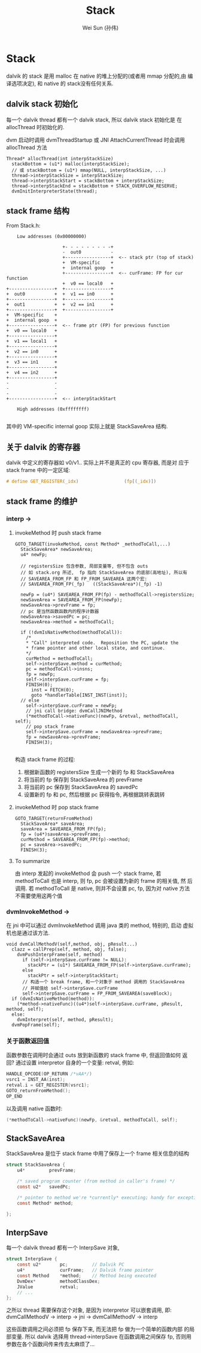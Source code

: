 #+TITLE: Stack
#+AUTHOR: Wei Sun (孙伟)
#+EMAIL: wei.sun@spreadtrum.com
* Stack
dalvik 的 stack 是用 malloc 在 native 的堆上分配的(或者用 mmap 分配的,由
编译选项决定), 和 native 的 stack没有任何关系.

** dalvik stack 初始化
每一个 dalvik thread 都有一个 dalvik stack, 所以 dalvik stack 初始化是
在 allocThread 时初始化的. 

dvm 启动时调用 dvmThreadStartup 或 JNI AttachCurrentThread 时会调用
allocThread 方法

#+BEGIN_SRC text
  Thread* allocThread(int interpStackSize)
    stackBottom = (u1*) malloc(interpStackSize);
    // 或 stackBottom = (u1*) mmap(NULL, interpStackSize, ...)
    thread->interpStackSize = interpStackSize;
    thread->interpStackStart = stackBottom + interpStackSize;
    thread->interpStackEnd = stackBottom + STACK_OVERFLOW_RESERVE;
    dvmInitInterpreterState(thread);
#+END_SRC

** stack frame 结构

From Stack.h:

#+BEGIN_EXAMPLE
    Low addresses (0x00000000)

                     +- - - - - - - - -+
                     -  out0           -
                     +-----------------+  <-- stack ptr (top of stack)
                     +  VM-specific    +
                     +  internal goop  +
                     +-----------------+  <-- curFrame: FP for cur function
                     +  v0 == local0   +
+-----------------+  +-----------------+
+  out0           +  +  v1 == in0      +
+-----------------+  +-----------------+
+  out1           +  +  v2 == in1      +
+-----------------+  +-----------------+
+  VM-specific    +
+  internal goop  +
+-----------------+  <-- frame ptr (FP) for previous function
+  v0 == local0   +
+-----------------+
+  v1 == local1   +
+-----------------+
+  v2 == in0      +
+-----------------+
+  v3 == in1      +
+-----------------+
+  v4 == in2      +
+-----------------+
-                 -
-                 -
-                 -
+-----------------+  <-- interpStackStart

    High addresses (0xffffffff)

#+END_EXAMPLE

其中的 VM-specific internal goop 实际上就是 StackSaveArea 结构.

** 关于 dalvik 的寄存器
dalvik 中定义的寄存器如 v0/v1.. 实际上并不是真正的 cpu 寄存器, 而是对
应于 stack frame 中的一定区域:

#+BEGIN_SRC c
  # define GET_REGISTER(_idx)                 (fp[(_idx)])
#+END_SRC

** stack frame 的维护
*** interp -> 
**** invokeMethod 时 push stack frame
#+BEGIN_SRC text
  GOTO_TARGET(invokeMethod, const Method* _methodToCall,...)
    StackSaveArea* newSaveArea;
    u4* newFp;
  
    // registersSize 包含参数, 局部变量等, 但不包含 outs
    // 如 stack.org 所述,  fp 指向 StackSaveArea 的底部(高地址), 所以有
    // SAVEAREA_FROM_FP 和 FP_FROM_SAVEAREA 这两个宏:
    // SAVEAREA_FROM_FP(_fp)   ((StackSaveArea*)(_fp) -1)
  
    newFp = (u4*) SAVEAREA_FROM_FP(fp) - methodToCall->registersSize;
    newSaveArea = SAVEAREA_FROM_FP(newFp);
    newSaveArea->prevFrame = fp;
    // pc 是当然函数函数内的程序计数器
    newSaveArea->savedPc = pc;
    newSaveArea->method = methodToCall;
  
    if (!dvmIsNativeMethod(methodToCall)):
      /*
      ,* "Call" interpreted code.  Reposition the PC, update the
      ,* frame pointer and other local state, and continue.
      ,*/
      curMethod = methodToCall;
      self->interpSave.method = curMethod;
      pc = methodToCall->insns;
      fp = newFp;
      self->interpSave.curFrame = fp;
      FINISH(0);
        inst = FETCH(0);
        goto *handlerTable[INST_INST(inst)];
    // else
      self->interpSave.curFrame = newFp;
      // jni call bridge: dvmCallJNIMethod
      (*methodToCall->nativeFunc)(newFp, &retval, methodToCall, self);
      // pop stack frame
      self->interpSave.curFrame = newSaveArea->prevFrame;
      fp = newSaveArea->prevFrame;
      FINISH(3);
  
#+END_SRC

构造 stack frame 的过程:
1. 根据新函数的 registersSize 生成一个新的 fp 和 StackSaveArea
2. 将当前的 fp 保存到 StackSaveArea 的 prevFrame
3. 将当前的 pc 保存到 StackSaveArea 的 savedPc
4. 设置新的 fp 和 pc, 然后根据 pc 获得指令, 再根据跳转表跳转
**** invokeMethod 时 pop stack frame

#+BEGIN_SRC text
  GOTO_TARGET(returnFromMethod)
    StackSaveArea* saveArea;
    saveArea = SAVEAREA_FROM_FP(fp);
    fp = (u4*)saveArea->prevFrame;
    curMethod = SAVEAREA_FROM_FP(fp)->method;
    pc = saveArea->savedPc;
    FINISH(3);
#+END_SRC
**** To summarize
由 interp 发起的 invokeMethod 会 push 一个 stack frame, 若
methodToCall 也是 interp, 则 fp, pc 会被设置为新的 frame 的相关值, 然
后调用. 若 methodToCall 是 native, 则并不会设置 pc, fp, 因为对 native
方法不需要使用这两个值

*** dvmInvokeMethod ->

在 jni 中可以通过 dvmInvokeMethod 调用 java 类的 method, 特别的, 启动
虚拟机也是通过该方法. 

#+BEGIN_SRC text
  void dvmCallMethodV(self,method, obj, pResult...)
    clazz = callPrep(self, method, obj, false);
      dvmPushInterpFrame(self, method)
        if (self->interpSave.curFrame != NULL):
          stackPtr = (u1*) SAVEAREA_FROM_FP(self->interpSave.curFrame);
        else
          stackPtr = self->interpStackStart;
        // 构造一个 break frame, 和一个对象于 method 调用的 StackSaveArea
        // 并赋值给 self->interpSave.curFrame
        self->interpSave.curFrame = FP_FROM_SAVEAREA(saveBlock);
    if (dvmIsNativeMethod(method)):
      (*method->nativeFunc)((u4*)self->interpSave.curFrame, pResult, method, self);
    else:    
      dvmInterpret(self, method, pResult);
    dvmPopFrame(self);      
#+END_SRC

*** 关于函数返回值
函数参数在调用时会通过 outs 放到新函数的 stack frame 中, 但返回值如何
返回? 
通过设置 interpretor 自身的一个变量:  retval, 例如:

#+BEGIN_SRC c
  HANDLE_OPCODE(OP_RETURN /*vAA*/)
  vsrc1 = INST_AA(inst);
  retval.i = GET_REGISTER(vsrc1);
  GOTO_returnFromMethod();
  OP_END
#+END_SRC

以及调用 native 函数时:
#+BEGIN_SRC c
  (*methodToCall->nativeFunc)(newFp, &retval, methodToCall, self);
#+END_SRC
** StackSaveArea
StackSaveArea 是位于 stack frame 中用了保存上一个 frame 相关信息的结构
#+BEGIN_SRC c
  struct StackSaveArea {
      u4*         prevFrame;
  
      /* saved program counter (from method in caller's frame) */
      const u2*   savedPc;
  
      /* pointer to method we're *currently* executing; handy for exceptions */
      const Method* method;
  
  };
#+END_SRC

** InterpSave
每一个 dalvik thread 都有一个 InterpSave 对象,

#+BEGIN_SRC c
  struct InterpSave {
      const u2*       pc;         // Dalvik PC
      u4*             curFrame;   // Dalvik frame pointer
      const Method    *method;    // Method being executed
      DvmDex*         methodClassDex;
      JValue          retval;
      // ...
  };
#+END_SRC

之所以 thread 需要保存这个对象, 是因为 interpretor 可以嵌套调用, 即:
dvmCallMethodV -> interp -> jni -> dvmCallMethodV -> interp

这些函数调用之间必须把 fp 保存下来, 而无法把 fp 做为一个简单的函数内部
的局部变量. 所以 dalvik 选择用 thread->interpSave 在函数调用之间保存
fp, 否则用参数在各个函数间传来传去太麻烦了...

